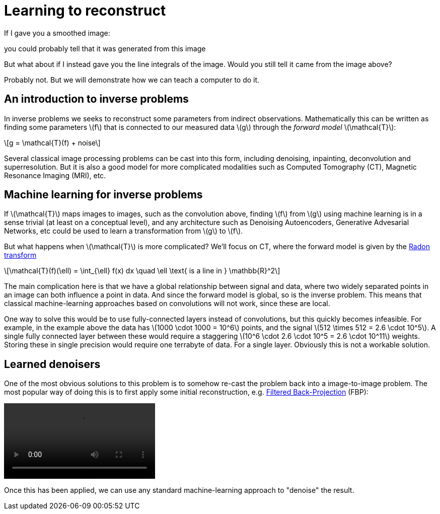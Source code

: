 // = Your Blog title
// See https://hubpress.gitbooks.io/hubpress-knowledgebase/content/ for information about the parameters.
// :hp-image: /covers/cover.png
// :published_at: 2019-01-31
// :hp-tags: HubPress, Blog, Open_Source,
// :hp-alt-title: My English Title

:stem: latexmath

= Learning to reconstruct

If I gave you a smoothed image:

// image::mayo_convolved.png[mayo_convolved, height=400, width=400]

you could probably tell that it was generated from this image

// image:mayo_phantom.png[mayo_phantom, height=400, width=400]

But what about if I instead gave you the line integrals of the image. Would you still tell it came from the image above?

// image:mayo_data.png[mayo_data, height=400, width=400]

Probably not. But we will demonstrate how we can teach a computer to do it.

== An introduction to inverse problems

In inverse problems we seeks to reconstruct some parameters from indirect observations. Mathematically this can be written as finding some parameters stem:[f] that is connected to our measured data stem:[g] through the _forward model_ stem:[\mathcal{T}]:

[stem]
+++++++++++++++++
g = \mathcal{T}(f) + noise
+++++++++++++++++

Several classical image processing problems can be cast into this form, including denoising, inpainting, deconvolution and superresolution. But it is also a good model for more complicated modalities such as Computed Tomography (CT), Magnetic Resonance Imaging (MRI), etc.

== Machine learning for inverse problems

If stem:[\mathcal{T}] maps images to images, such as the convolution above, finding stem:[f] from stem:[g] using machine learning is in a sense trivial (at least on a conceptual level), and any architecture such as Denoising Autoencoders, Generative Advesarial Networks, etc could be used to learn a transformation from stem:[g] to stem:[f].

But what happens when stem:[\mathcal{T}] is more complicated? 
We'll focus on CT, where the forward model is given by the https://en.wikipedia.org/wiki/Radon_transform[Radon transform]

[stem]
+++++++++++++++++
\mathcal{T}(f)(\ell) = \int_{\ell} f(x) dx  \quad \ell \text{ is a line in } \mathbb{R}^2
+++++++++++++++++

The main complication here is that we have a global relationship between signal and data, where two widely separated points in an image can both influence a point in data. And since the forward model is global, so is the inverse problem. This means that classical machine-learning approaches based on convolutions will not work, since these are local.

One way to solve this would be to use fully-connected layers instead of convolutions, but this quickly becomes infeasible. For example, in the example above the data has stem:[1000 \cdot 1000 = 10^6] points, and the signal stem:[512 \times 512 = 2.6 \cdot 10^5]. A single fully connected layer between these would require a staggering stem:[10^6 \cdot 2.6 \cdot 10^5 = 2.6 \cdot 10^11] weights. Storing these in single precision would require one terrabyte of data. For a single layer. Obviously this is not a workable solution.

== Learned denoisers

One of the most obvious solutions to this problem is to somehow re-cast the problem back into a image-to-image problem. The most popular way of doing this is to first apply some initial reconstruction, e.g. https://en.wikipedia.org/wiki/Radon_transform#Radon_inversion_formula[Filtered Back-Projection] (FBP):

video::mayo_fbp_animation.mp4[]

Once this has been applied, we can use any standard machine-learning approach to "denoise" the result. 

